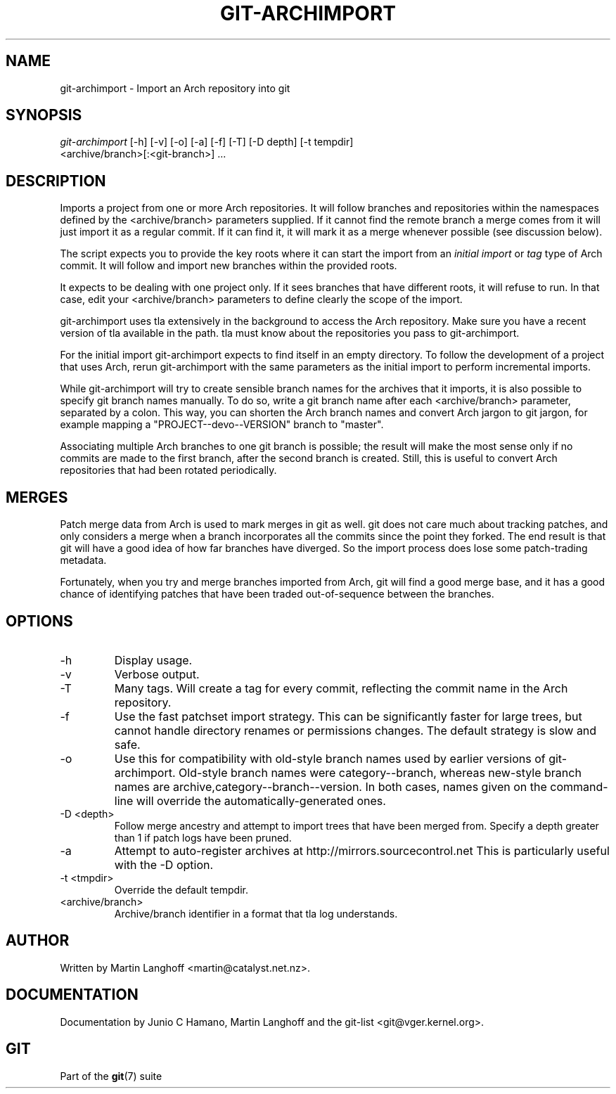 .\" ** You probably do not want to edit this file directly **
.\" It was generated using the DocBook XSL Stylesheets (version 1.69.1).
.\" Instead of manually editing it, you probably should edit the DocBook XML
.\" source for it and then use the DocBook XSL Stylesheets to regenerate it.
.TH "GIT\-ARCHIMPORT" "1" "12/13/2007" "Git 1.5.4.rc0" "Git Manual"
.\" disable hyphenation
.nh
.\" disable justification (adjust text to left margin only)
.ad l
.SH "NAME"
git\-archimport \- Import an Arch repository into git
.SH "SYNOPSIS"
.sp
.nf
\fIgit\-archimport\fR [\-h] [\-v] [\-o] [\-a] [\-f] [\-T] [\-D depth] [\-t tempdir]
               <archive/branch>[:<git\-branch>] \&...
.fi
.SH "DESCRIPTION"
Imports a project from one or more Arch repositories. It will follow branches and repositories within the namespaces defined by the <archive/branch> parameters supplied. If it cannot find the remote branch a merge comes from it will just import it as a regular commit. If it can find it, it will mark it as a merge whenever possible (see discussion below).

The script expects you to provide the key roots where it can start the import from an \fIinitial import\fR or \fItag\fR type of Arch commit. It will follow and import new branches within the provided roots.

It expects to be dealing with one project only. If it sees branches that have different roots, it will refuse to run. In that case, edit your <archive/branch> parameters to define clearly the scope of the import.

git\-archimport uses tla extensively in the background to access the Arch repository. Make sure you have a recent version of tla available in the path. tla must know about the repositories you pass to git\-archimport.

For the initial import git\-archimport expects to find itself in an empty directory. To follow the development of a project that uses Arch, rerun git\-archimport with the same parameters as the initial import to perform incremental imports.

While git\-archimport will try to create sensible branch names for the archives that it imports, it is also possible to specify git branch names manually. To do so, write a git branch name after each <archive/branch> parameter, separated by a colon. This way, you can shorten the Arch branch names and convert Arch jargon to git jargon, for example mapping a "PROJECT\-\-devo\-\-VERSION" branch to "master".

Associating multiple Arch branches to one git branch is possible; the result will make the most sense only if no commits are made to the first branch, after the second branch is created. Still, this is useful to convert Arch repositories that had been rotated periodically.
.SH "MERGES"
Patch merge data from Arch is used to mark merges in git as well. git does not care much about tracking patches, and only considers a merge when a branch incorporates all the commits since the point they forked. The end result is that git will have a good idea of how far branches have diverged. So the import process does lose some patch\-trading metadata.

Fortunately, when you try and merge branches imported from Arch, git will find a good merge base, and it has a good chance of identifying patches that have been traded out\-of\-sequence between the branches.
.SH "OPTIONS"
.TP
\-h
Display usage.
.TP
\-v
Verbose output.
.TP
\-T
Many tags. Will create a tag for every commit, reflecting the commit name in the Arch repository.
.TP
\-f
Use the fast patchset import strategy. This can be significantly faster for large trees, but cannot handle directory renames or permissions changes. The default strategy is slow and safe.
.TP
\-o
Use this for compatibility with old\-style branch names used by earlier versions of git\-archimport. Old\-style branch names were category\-\-branch, whereas new\-style branch names are archive,category\-\-branch\-\-version. In both cases, names given on the command\-line will override the automatically\-generated ones.
.TP
\-D <depth>
Follow merge ancestry and attempt to import trees that have been merged from. Specify a depth greater than 1 if patch logs have been pruned.
.TP
\-a
Attempt to auto\-register archives at http://mirrors.sourcecontrol.net This is particularly useful with the \-D option.
.TP
\-t <tmpdir>
Override the default tempdir.
.TP
<archive/branch>
Archive/branch identifier in a format that tla log understands.
.SH "AUTHOR"
Written by Martin Langhoff <martin@catalyst.net.nz>.
.SH "DOCUMENTATION"
Documentation by Junio C Hamano, Martin Langhoff and the git\-list <git@vger.kernel.org>.
.SH "GIT"
Part of the \fBgit\fR(7) suite

